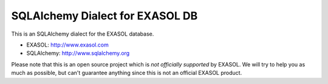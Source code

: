 SQLAlchemy Dialect for EXASOL DB
--------------------------------

.. image:: https://travis-ci.org/blue-yonder/sqlalchemy_exasol.svg?branch=master 
    :target: https://travis-ci.org/blue-yonder/sqlalchemy_exasol
.. image:: https://coveralls.io/repos/blue-yonder/sqlalchemy_exasol/badge.png 
    :target: https://coveralls.io/r/blue-yonder/sqlalchemy_exasol
.. image:: https://requires.io/github/blue-yonder/sqlalchemy_exasol/requirements.png?branch=master
     :target: https://requires.io/github/blue-yonder/sqlalchemy_exasol/requirements/?branch=master
     :alt: Requirements Status

This is an SQLAlchemy dialect for the EXASOL database.

- EXASOL: http://www.exasol.com
- SQLAlchemy: http://www.sqlalchemy.org

Please note that this is an open source project which is *not officially supported* by EXASOL. We will try to help you as much as possible, but can't guarantee anything since this is not an official EXASOL product.

